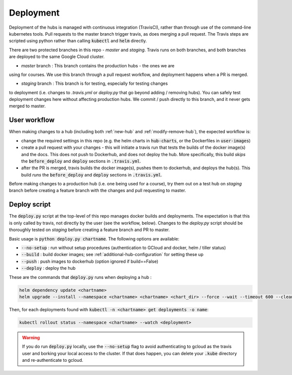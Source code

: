 .. _deployment-workflow:

Deployment
==========

Deployment of the hubs is managed with continuous integration (TravisCI), rather than through use of the command-line kubernetes tools. Pull requests to the master branch trigger travis, as does merging a pull request. The Travis steps are scripted using python rather than calling :code:`kubectl` and :code:`helm` directly.

There are two protected branches in this repo - `master` and `staging`. Travis
runs on both branches, and both branches are deployed to the same Google Cloud
cluster.

* `master` branch : This branch contains the production hubs - the ones we are
using for courses. We use this branch through a pull request workflow, and
deployment happens when a PR is merged.

* `staging` branch : This branch is for testing, especially for testing changes
to deployment (i.e. changes to `.travis.yml` or `deploy.py` that go beyond
adding / removing hubs). You can safely test deployment changes here without
affecting production hubs. We commit / push directly to this branch, and it
never gets merged to master.

User workflow
-------------

When making changes to a hub (including both :ref:`new-hub` and :ref:`modify-remove-hub`), the expected workflow is:

* change the required settings in this repo (e.g. the helm charts in :code:`hub-charts`, or the Dockerfiles in :code:`user-images`)
* create a pull request with your changes - this will initiate a travis run that tests the builds of the docker image(s) and the docs. This does not push to Dockerhub, and does not deploy the hub. More specifically, this build `skips` the :code:`before_deploy` and :code:`deploy` sections in :code:`.travis.yml`.
* after the PR is merged, travis builds the docker image(s), pushes them to dockerhub, and deploys the hub(s). This build `runs` the :code:`before_deploy` and :code:`deploy` sections in :code:`.travis.yml`.

Before making changes to a production hub (i.e. one being used for a course),
try them out on a test hub on `staging` branch before creating a feature
branch with the changes and pull requesting to master.

Deploy script
-------------

The :code:`deploy.py` script at the top-level of this repo manages docker builds and deployments. The expectation is that this is only called by travis, not directly by the user (see the workflow, below). Changes to the `deploy.py`
script should be thoroughly tested on `staging` before creating a feature
branch and PR to master.

Basic usage is :code:`python deploy.py chartname`. The following options are available:

* :code:`--no-setup` :  run without setup procedures (authentication to GCloud and docker, helm / tiller status)
* :code:`--build` : build docker images; see :ref:`additional-hub-configuration` for setting these up
* :code:`--push` : push images to dockerhub (option ignored if build==False)
* :code:`--deploy` : deploy the hub

These are the commands that :code:`deploy.py` runs when deploying a hub :

.. code-block:: bash

  helm dependency update <chartname>
  helm upgrade --install --namespace <chartname> <chartname> <chart_dir> --force --wait --timeout 600 --cleanup-on-fail -f <secret>

Then, for each deployments found with :code:`kubectl -n <chartname> get deployments -o name`:

.. code-block:: bash

  kubectl rollout status --namespace <chartname> --watch <deployment>

.. Warning:: If you do run :code:`deploy.py` locally, use the :code:`--no-setup` flag to avoid authenticating to gcloud as the travis user and borking your local access to the cluster. If that does happen, you can delete your :code:`.kube` directory and re-authenticate to gcloud.
